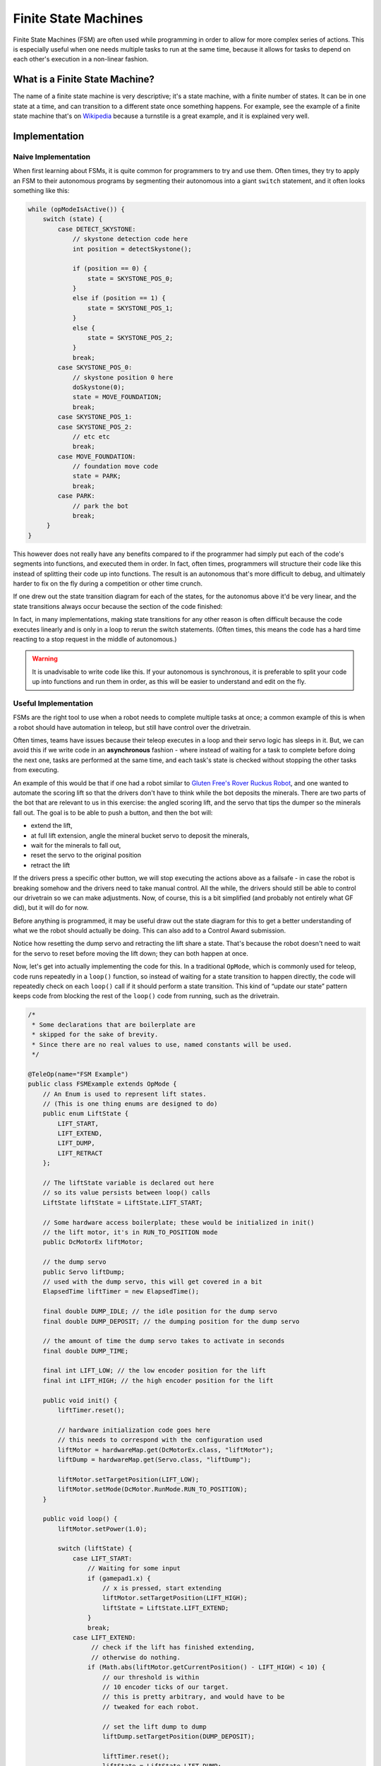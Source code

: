 Finite State Machines
=====================

Finite State Machines (FSM) are often used while programming in order to allow for more complex series of actions. This is especially useful when one needs multiple tasks to run at the same time, because it allows for tasks to depend on each other's execution in a non-linear fashion.

What is a Finite State Machine?
-------------------------------

The name of a finite state machine is very descriptive; it's a state machine, with a finite number of states. It can be in one state at a time, and can transition to a different state once something happens. For example, see the example of a finite state machine that's on `Wikipedia <https://en.wikipedia.org/wiki/Finite-state_machine#Example:_coin-operated_turnstile>`__ because a turnstile is a great example, and it is explained very well.

Implementation
--------------

Naive Implementation
^^^^^^^^^^^^^^^^^^^^

When first learning about FSMs, it is quite common for programmers to try and use them. Often times, they try to apply an FSM to their autonomous programs by segmenting their autonomous into a giant ``switch`` statement, and it often looks something like this:

.. code:: java

   while (opModeIsActive()) {
       switch (state) {
           case DETECT_SKYSTONE:
               // skystone detection code here
               int position = detectSkystone();

               if (position == 0) {
                   state = SKYSTONE_POS_0;
               }
               else if (position == 1) {
                   state = SKYSTONE_POS_1;
               }
               else {
                   state = SKYSTONE_POS_2;
               }
               break;
           case SKYSTONE_POS_0:
               // skystone position 0 here
               doSkystone(0);
               state = MOVE_FOUNDATION;
               break;
           case SKYSTONE_POS_1:
           case SKYSTONE_POS_2:
               // etc etc
               break;
           case MOVE_FOUNDATION:
               // foundation move code
               state = PARK;
               break;
           case PARK:
               // park the bot
               break;
        }
   }

This however does not really have any benefits compared to if the programmer had simply put each of the code's segments into functions, and executed them in order. In fact, often times, programmers will structure their code like this instead of splitting their code up into functions. The result is an autonomous that's more difficult to debug, and ultimately harder to fix on the fly during a competition or other time crunch.

If one drew out the state transition diagram for each of the states, for the autonomus above it'd be very linear, and the state transitions always occur because the section of the code finished:

.. graphviz::

   digraph {
      detect[label="Detect Skystone"];
      posZero[label="Skystone Position 0"];
      posOne[label="Skystone Position 1"];
      posTwo[label="Skystone Position 2"];
      move[label="Foundation Move"];
      park[label="Park"];

      detect->posZero;
      detect->posOne;
      detect->posTwo;

      posZero->move;
      posOne->move;
      posTwo->move;

      move->park;
   }

In fact, in many implementations, making state transitions for any other reason is often difficult because the code executes linearly and is only in a loop to rerun the switch statements. (Often times, this means the code has a hard time reacting to a stop request in the middle of autonomous.)

.. warning:: It is unadvisable to write code like this. If your autonomous is synchronous, it is preferable to split your code up into functions and run them in order, as this will be easier to understand and edit on the fly.

Useful Implementation
^^^^^^^^^^^^^^^^^^^^^

FSMs are the right tool to use when a robot needs to complete multiple tasks at once; a common example of this is when a robot should have automation in teleop, but still have control over the drivetrain.

Often times, teams have issues because their teleop executes in a loop and their servo logic has sleeps in it. But, we can avoid this if we write code in an **asynchronous** fashion - where instead of waiting for a task to complete before doing the next one, tasks are performed at the same time, and each task's state is checked without stopping the other tasks from executing.

An example of this would be that if one had a robot similar to `Gluten Free's Rover Ruckus Robot <https://www.youtube.com/watch?v=NQvhvYJXVMA>`__, and one wanted to automate the scoring lift so that the drivers don't have to think while the bot deposits the minerals. There are two parts of the bot that are relevant to us in this exercise: the angled scoring lift, and the servo that tips the dumper so the minerals fall out. The goal is to be able to push a button, and then the bot will:

- extend the lift,
- at full lift extension, angle the mineral bucket servo to deposit the minerals,
- wait for the minerals to fall out,
- reset the servo to the original position
- retract the lift

If the drivers press a specific other button, we will stop executing the actions above as a failsafe - in case the robot is breaking somehow and the drivers need to take manual control. All the while, the drivers should still be able to control our drivetrain so we can make adjustments. Now, of course, this is a bit simplified (and probably not entirely what GF did), but it will do for now.

Before anything is programmed, it may be useful draw out the state diagram for this to get a better understanding of what we the robot should actually be doing. This can also add to a Control Award submission.

.. graphviz::

   digraph {
      start[label="Start"];
      extend[label="Extend Lift"];
      dump[label="Set Servo Dump"];
      reset[label="Reset Servo, Retract Lift"];

      start->extend[label="X Pressed"];
      extend->dump[label="Lift Fully Extended"];
      extend->start[label="Y Pressed"];
      dump->start[label="Y Pressed"];
      dump->reset[label="Minerals be Dumped"];
      reset->start[label="Lift Fully Retracted/Y Pressed"];
   }

Notice how resetting the dump servo and retracting the lift share a state. That's because the robot doesn't need to wait for the servo to reset before moving the lift down; they can both happen at once.

Now, let's get into actually implementing the code for this. In a traditional ``OpMode``, which is commonly used for teleop, code runs repeatedly in a ``loop()`` function, so instead of waiting for a state transition to happen directly, the code will repeatedly check on each ``loop()`` call if it should perform a state transition. This kind of “update our state” pattern keeps code from blocking the rest of the ``loop()`` code from running, such as the drivetrain.

.. code:: java

   /*
    * Some declarations that are boilerplate are
    * skipped for the sake of brevity.
    * Since there are no real values to use, named constants will be used.
    */

   @TeleOp(name="FSM Example")
   public class FSMExample extends OpMode {
       // An Enum is used to represent lift states.
       // (This is one thing enums are designed to do)
       public enum LiftState {
           LIFT_START,
           LIFT_EXTEND,
           LIFT_DUMP,
           LIFT_RETRACT
       };

       // The liftState variable is declared out here
       // so its value persists between loop() calls
       LiftState liftState = LiftState.LIFT_START;

       // Some hardware access boilerplate; these would be initialized in init()
       // the lift motor, it's in RUN_TO_POSITION mode
       public DcMotorEx liftMotor;

       // the dump servo
       public Servo liftDump;
       // used with the dump servo, this will get covered in a bit
       ElapsedTime liftTimer = new ElapsedTime();

       final double DUMP_IDLE; // the idle position for the dump servo
       final double DUMP_DEPOSIT; // the dumping position for the dump servo

       // the amount of time the dump servo takes to activate in seconds
       final double DUMP_TIME;

       final int LIFT_LOW; // the low encoder position for the lift
       final int LIFT_HIGH; // the high encoder position for the lift

       public void init() {
           liftTimer.reset();

           // hardware initialization code goes here
           // this needs to correspond with the configuration used
           liftMotor = hardwareMap.get(DcMotorEx.class, "liftMotor");
           liftDump = hardwareMap.get(Servo.class, "liftDump");

           liftMotor.setTargetPosition(LIFT_LOW);
           liftMotor.setMode(DcMotor.RunMode.RUN_TO_POSITION);
       }

       public void loop() {
           liftMotor.setPower(1.0);

           switch (liftState) {
               case LIFT_START:
                   // Waiting for some input
                   if (gamepad1.x) {
                       // x is pressed, start extending
                       liftMotor.setTargetPosition(LIFT_HIGH);
                       liftState = LiftState.LIFT_EXTEND;
                   }
                   break;
               case LIFT_EXTEND:
                    // check if the lift has finished extending,
                    // otherwise do nothing.
                   if (Math.abs(liftMotor.getCurrentPosition() - LIFT_HIGH) < 10) {
                       // our threshold is within
                       // 10 encoder ticks of our target.
                       // this is pretty arbitrary, and would have to be
                       // tweaked for each robot.

                       // set the lift dump to dump
                       liftDump.setTargetPosition(DUMP_DEPOSIT);

                       liftTimer.reset();
                       liftState = LiftState.LIFT_DUMP;
                   }
                   break;
               case LIFT_DUMP:
                   if (liftTimer.seconds() >= DUMP_TIME) {
                       // The robot waited long enough, time to start
                       // retracting the lift
                       liftDump.setTargetPosition(DUMP_IDLE);
                       liftMotor.setTargetPosition(LIFT_LOW);
                       liftState = LiftState.LIFT_RETRACT;
                   }
                   break;
               case LIFT_RETRACT:
                   if (Math.abs(liftMotor.getCurrentPosition() - LIFT_LOW) < 10) {
                       liftState = LiftState.LIFT_START;
                   }
                   break;
               default:
                    // should never be reached, as liftState should never be null
                    liftState = LiftState.LIFT_START;
           }

           // small optimization, instead of repeating ourselves in each
           // lift state case besides LIFT_START for the cancel action,
           // it's just handled here
           if (gamepad1.y && liftState != LiftState.LIFT_START) {
               liftState = LiftState.LIFT_START;
           }

           // mecanum drive code goes here
           // But since none of the stuff in the switch case stops
           // the robot, this will always run!
           updateDrive(gamepad1, gamepad2);
      }
   }
